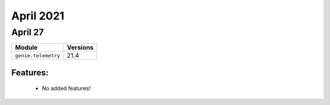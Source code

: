 April 2021
==========

April 27
--------

+-------------------------------+-------------------------------+
| Module                        | Versions                      |
+===============================+===============================+
| ``genie.telemetry``           | 21.4                          |
+-------------------------------+-------------------------------+


Features:
^^^^^^^^^

 * No added features!
